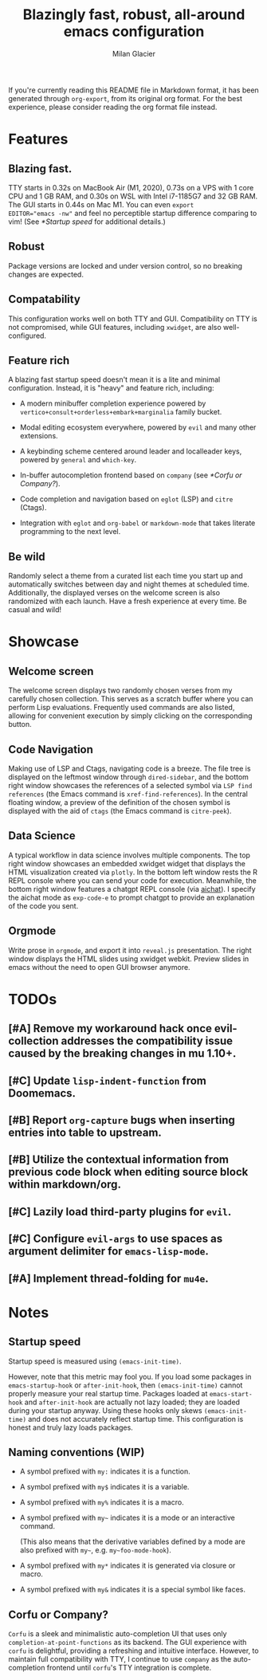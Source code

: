 #+title: Blazingly fast, robust, all-around emacs configuration
#+author: Milan Glacier

If you're currently reading this README file in Markdown format, it
has been generated through ~org-export~, from its original org
format. For the best experience, please consider reading the org
format file instead.

* Features
** Blazing fast.

TTY starts in 0.32s on MacBook Air (M1, 2020), 0.73s on a VPS with 1
core CPU and 1 GB RAM, and 0.30s on WSL with Intel i7-1185G7 and 32 GB
RAM. The GUI starts in 0.44s on Mac M1. You can even ~export
EDITOR="emacs -nw"~ and feel no perceptible startup difference
comparing to vim! (See [[*Startup speed]] for additional details.)

** Robust

Package versions are locked and under version control, so no breaking
changes are expected.

** Compatability

This configuration works well on both TTY and GUI. Compatibility on
TTY is not compromised, while GUI features, including ~xwidget~, are
also well-configured.

** Feature rich

A blazing fast startup speed doesn't mean it is a lite and minimal
configuration.  Instead, it is "heavy" and feature rich, including:

- A modern minibuffer completion experience powered by ~vertico+consult+orderless+embark+marginalia~ family bucket.

- Modal editing ecosystem everywhere, powered by ~evil~ and many other extensions.

- A keybinding scheme centered around leader and localleader keys, powered by ~general~ and ~which-key~.

- In-buffer autocompletion frontend based on ~company~ (see [[*Corfu or Company?]]).

- Code completion and navigation based on ~eglot~ (LSP) and ~citre~ (Ctags).

- Integration with ~eglot~ and ~org-babel~ or ~markdown-mode~ that takes literate programming to the next level.

** Be wild

Randomly select a theme from a curated list each time you start up and
automatically switches between day and night themes at scheduled time.
Additionally, the displayed verses on the welcome screen is also
randomized with each launch. Have a fresh experience at every time. Be
casual and wild!

* Showcase

** Welcome screen

[[file:assets/welcome-screen.png]]

The welcome screen displays two randomly chosen verses from my
carefully chosen collection.  This serves as a scratch buffer where
you can perform Lisp evaluations. Frequently used commands are also
listed, allowing for convenient execution by simply clicking on the
corresponding button.

** Code Navigation

[[file:assets/lsp-ctags.png]]

Making use of LSP and Ctags, navigating code is a breeze. The file
tree is displayed on the leftmost window through ~dired-sidebar~, and
the bottom right window showcases the references of a selected symbol
via ~LSP find references~ (the Emacs command is
~xref-find-references~). In the central floating window, a preview of
the definition of the chosen symbol is displayed with the aid of
~ctags~ (the Emacs command is ~citre-peek~).

** Data Science

[[file:assets/data-science.png]]

A typical workflow in data science involves multiple components. The
top right window showcases an embedded xwidget widget that displays
the HTML visualization created via ~plotly~. In the bottom left window
rests the R REPL console where you can send your code for
execution. Meanwhile, the bottom right window features a chatgpt REPL
console (via [[https://github.com/sigoden/aichat][aichat]]). I specify
the aichat mode as ~exp-code-e~ to prompt chatgpt to provide an
explanation of the code you sent.

** Orgmode

[[file:assets/reveal-js.png]]

Write prose in ~orgmode~, and export it into ~reveal.js~ presentation.
The right window displays the HTML slides using xwidget
webkit. Preview slides in emacs without the need to open GUI browser
anymore.

* TODOs

** [#A] Remove my workaround hack once evil-collection addresses the compatibility issue caused by the breaking changes in mu 1.10+.
** [#C] Update ~lisp-indent-function~ from Doomemacs.
** [#B] Report ~org-capture~ bugs when inserting entries into table to upstream.
** [#B] Utilize the contextual information from previous code block when editing source block within markdown/org.
** [#C] Lazily load third-party plugins for ~evil~.
** [#C] Configure ~evil-args~ to use spaces as argument delimiter for ~emacs-lisp-mode~.
** [#A] Implement thread-folding for ~mu4e~.

* Notes

** Startup speed

Startup speed is measured using ~(emacs-init-time)~.

However, note that this metric may fool you.  If you load some packages
in ~emacs-startup-hook~ or ~after-init-hook~, then ~(emacs-init-time)~
cannot properly measure your real startup time. Packages loaded at
~emacs-start-hook~ and ~after-init-hook~ are actually not lazy loaded;
they are loaded during your startup anyway. Using these hooks only
skews ~(emacs-init-time)~ and does not accurately reflect startup
time. This configuration is honest and truly lazy loads packages.

** Naming conventions (WIP)
- A symbol prefixed with ~my:~ indicates it is a function.

- A symbol prefixed with ~my$~ indicates it is a variable.

- A symbol prefixed with ~my%~ indicates it is a macro.

- A symbol prefixed with ~my~~ indicates it is a mode or an interactive command.

  (This also means that the derivative variables defined by a mode are
  also prefixed with ~my~~, e.g. ~my~foo-mode-hook~).

- A symbol prefixed with ~my*~ indicates it is generated via closure or macro.

- A symbol prefixed with ~my&~ indicates it is a special symbol like faces.

** Corfu or Company?
~Corfu~ is a sleek and minimalistic auto-completion UI that uses only
~completion-at-point-functions~ as its backend. The GUI experience with
~corfu~ is delightful, providing a refreshing and intuitive
interface. However, to maintain full compatibility with TTY, I
continue to use ~company~ as the auto-completion frontend until ~corfu~'s
TTY integration is complete.

